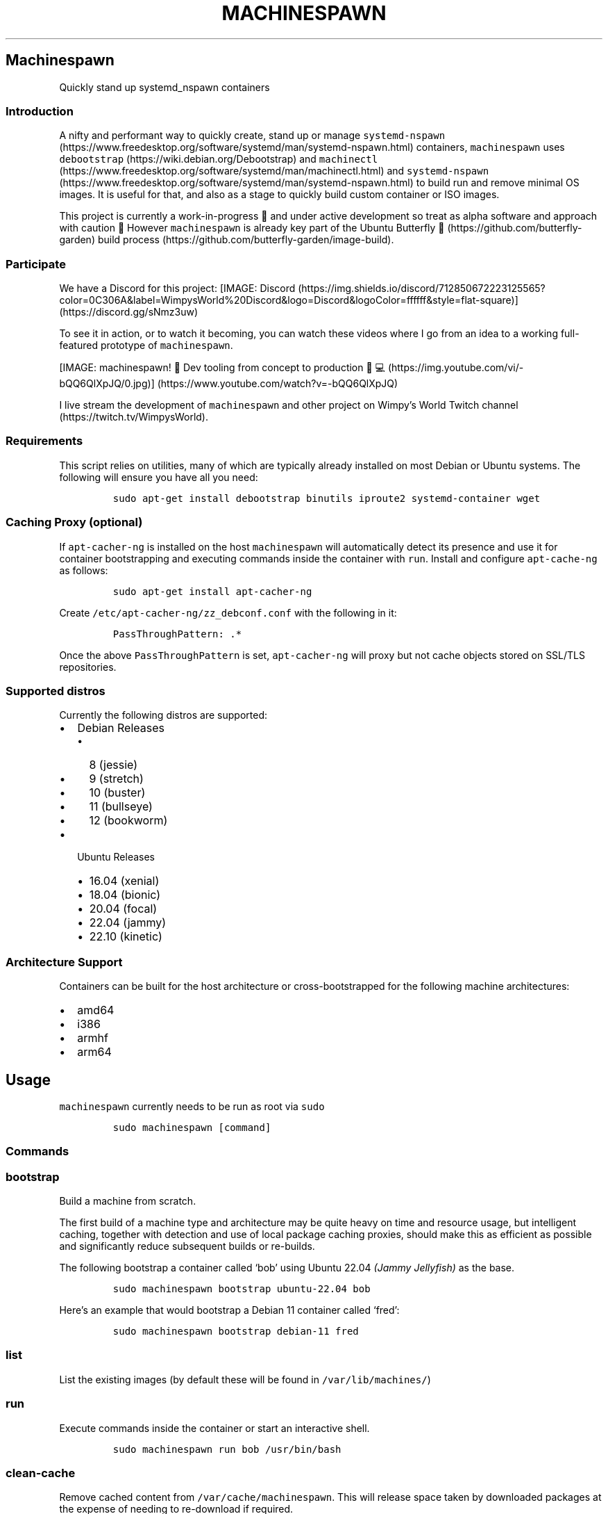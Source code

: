 .\" Automatically generated by Pandoc 2.19.2
.\"
.\" Define V font for inline verbatim, using C font in formats
.\" that render this, and otherwise B font.
.ie "\f[CB]x\f[]"x" \{\
. ftr V B
. ftr VI BI
. ftr VB B
. ftr VBI BI
.\}
.el \{\
. ftr V CR
. ftr VI CI
. ftr VB CB
. ftr VBI CBI
.\}
.TH "MACHINESPAWN" "1" "November 17, 2022" "machinespawn" "machinespawn Manual"
.hy
.SH Machinespawn
.PP
Quickly stand up systemd_nspawn containers
.SS Introduction
.PP
A nifty and performant way to quickly create, stand up or manage
\f[V]systemd-nspawn\f[R] (https://www.freedesktop.org/software/systemd/man/systemd-nspawn.html)
containers, \f[V]machinespawn\f[R] uses
\f[V]debootstrap\f[R] (https://wiki.debian.org/Debootstrap) and
\f[V]machinectl\f[R] (https://www.freedesktop.org/software/systemd/man/machinectl.html)
and
\f[V]systemd-nspawn\f[R] (https://www.freedesktop.org/software/systemd/man/systemd-nspawn.html)
to build run and remove minimal OS images.
It is useful for that, and also as a stage to quickly build custom
container or ISO images.
.PP
This project is currently a work-in-progress \[u1F6A7] and under active
development so treat as alpha software and approach with caution
\[u1F6D1] However \f[V]machinespawn\f[R] is already key part of the
Ubuntu Butterfly \[u1F98B] (https://github.com/butterfly-garden) build
process (https://github.com/butterfly-garden/image-build).
.SS Participate
.PP
We have a Discord for this project:
[IMAGE: Discord (https://img.shields.io/discord/712850672223125565?color=0C306A&label=WimpysWorld%20Discord&logo=Discord&logoColor=ffffff&style=flat-square)] (https://discord.gg/sNmz3uw)
.PP
To see it in action, or to watch it becoming, you can watch these videos
where I go from an idea to a working full-featured prototype of
\f[V]machinespawn\f[R].
.PP
[IMAGE: machinespawn!
\[u1F427] Dev tooling from concept to production
\[u1F9D1]\[u200D]\[u1F4BB] (https://img.youtube.com/vi/-bQQ6QlXpJQ/0.jpg)] (https://www.youtube.com/watch?v=-bQQ6QlXpJQ)
.PP
I live stream the development of \f[V]machinespawn\f[R] and other
project on Wimpy\[cq]s World Twitch
channel (https://twitch.tv/WimpysWorld).
.SS Requirements
.PP
This script relies on utilities, many of which are typically already
installed on most Debian or Ubuntu systems.
The following will ensure you have all you need:
.IP
.nf
\f[C]
sudo apt-get install debootstrap binutils iproute2 systemd-container wget
\f[R]
.fi
.SS Caching Proxy \f[I](optional)\f[R]
.PP
If \f[V]apt-cacher-ng\f[R] is installed on the host
\f[V]machinespawn\f[R] will automatically detect its presence and use it
for container bootstrapping and executing commands inside the container
with \f[V]run\f[R].
Install and configure \f[V]apt-cache-ng\f[R] as follows:
.IP
.nf
\f[C]
sudo apt-get install apt-cacher-ng
\f[R]
.fi
.PP
Create \f[V]/etc/apt-cacher-ng/zz_debconf.conf\f[R] with the following
in it:
.IP
.nf
\f[C]
PassThroughPattern: .*
\f[R]
.fi
.PP
Once the above \f[V]PassThroughPattern\f[R] is set,
\f[V]apt-cacher-ng\f[R] will proxy but not cache objects stored on
SSL/TLS repositories.
.SS Supported distros
.PP
Currently the following distros are supported:
.IP \[bu] 2
Debian Releases
.RS 2
.IP \[bu] 2
8 (jessie)
.IP \[bu] 2
9 (stretch)
.IP \[bu] 2
10 (buster)
.IP \[bu] 2
11 (bullseye)
.IP \[bu] 2
12 (bookworm)
.RE
.IP \[bu] 2
Ubuntu Releases
.RS 2
.IP \[bu] 2
16.04 (xenial)
.IP \[bu] 2
18.04 (bionic)
.IP \[bu] 2
20.04 (focal)
.IP \[bu] 2
22.04 (jammy)
.IP \[bu] 2
22.10 (kinetic)
.RE
.SS Architecture Support
.PP
Containers can be built for the host architecture or cross-bootstrapped
for the following machine architectures:
.IP \[bu] 2
amd64
.IP \[bu] 2
i386
.IP \[bu] 2
armhf
.IP \[bu] 2
arm64
.SH Usage
.PP
\f[V]machinespawn\f[R] currently needs to be run as root via
\f[V]sudo\f[R]
.IP
.nf
\f[C]
sudo machinespawn [command]
\f[R]
.fi
.SS Commands
.SS \f[V]bootstrap\f[R]
.PP
Build a machine from scratch.
.PP
The first build of a machine type and architecture may be quite heavy on
time and resource usage, but intelligent caching, together with
detection and use of local package caching proxies, should make this as
efficient as possible and significantly reduce subsequent builds or
re-builds.
.PP
The following bootstrap a container called `bob' using Ubuntu 22.04
\f[I](Jammy Jellyfish)\f[R] as the base.
.IP
.nf
\f[C]
sudo machinespawn bootstrap ubuntu-22.04 bob
\f[R]
.fi
.PP
Here\[cq]s an example that would bootstrap a Debian 11 container called
`fred':
.IP
.nf
\f[C]
sudo machinespawn bootstrap debian-11 fred
\f[R]
.fi
.SS \f[V]list\f[R]
.PP
List the existing images (by default these will be found in
\f[V]/var/lib/machines/\f[R])
.SS \f[V]run\f[R]
.PP
Execute commands inside the container or start an interactive shell.
.IP
.nf
\f[C]
sudo machinespawn run bob /usr/bin/bash
\f[R]
.fi
.SS \f[V]clean-cache\f[R]
.PP
Remove cached content from \f[V]/var/cache/machinespawn\f[R].
This will release space taken by downloaded packages at the expense of
needing to re-download if required.
.SS \f[V]pull-tar\f[R]
.IP
.nf
\f[C]
machinespawn pull-tar <URL> <Machine Name>
\f[R]
.fi
.PP
Downloads a .tar container image from the specified URL, and makes it
available under the specified local machine name.
The URL must be of type \[lq]http://\[rq] or \[lq]https://\[rq], and
must refer to a .tar, .tar.gz, .tar.xz or .tar.bz2 archive file
.IP
.nf
\f[C]
sudo machinespawn pull-tar  https://download.fedoraproject.org/pub/fedora/linux/releases/36/Cloud/x86_64/images/Fedora-Cloud-Base-36-1.5.x86_64.raw.xz FedoraCloudBase36
\f[R]
.fi
.SS \f[V]remove\f[R]
.PP
Completely remove a machine from \f[V]/var/lib/machines/\f[R]
.SS Reference
.IP \[bu] 2
debbootstrap (https://wiki.debian.org/Debootstrap)
.IP \[bu] 2
machinectl (https://www.freedesktop.org/software/systemd/man/machinectl.html)
.IP \[bu] 2
systemd-nspawn (https://www.freedesktop.org/software/systemd/man/systemd-nspawn.html)
.SH AUTHORS
Martin Wimpress.
